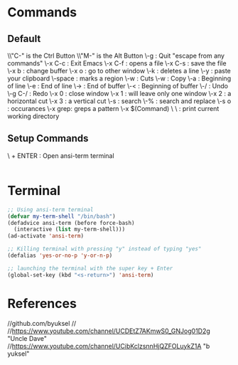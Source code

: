* Commands
** Default
\\"C-" is the Ctrl Button
\\"M-" is the Alt Button
\\C-g     : Quit "escape from any commands"
\\C-x C-c : Exit Emacs
\\C-x C-f : opens a file
\\C-x C-s : save the file
\\C-x b   : change buffer
\\C-x o   : go to other window
\\C-k     : deletes a line
\\C-y     : paste your clipboard
\\C-space : marks a region
\\C-w     : Cuts
\\M-w     : Copy
\\C-a     : Beginning of line
\\C-e     : End of line 
\\M->     : End of buffer
\\M-<     : Beginning of buffer
\\C-/     : Undo
\\C-g C-/ : Redo
\\C-x 0   : close window
\\C-x 1   : will leave only one window
\\C-x 2   : a horizontal cut
\\C-x 3   : a vertical cut
\\C-s     : search
\\M-%     : search and replace
\\M-s o   : occurances
\\M-x grep: greps a pattern
\\M-x $(Command)
\\Commands
\\pwd : print current working directory

** Setup Commands
\\SUPERKEY + ENTER : Open ansi-term terminal

#+BEGIN_SRC emacs-lisp

#+END_SRC


* Terminal
#+BEGIN_SRC emacs-lisp
;; Using ansi-term terminal
(defvar my-term-shell "/bin/bash")
(defadvice ansi-term (before force-bash)
  (interactive (list my-term-shell)))
(ad-activate 'ansi-term)

;; Killing terminal with pressing "y" instead of typing "yes"
(defalias 'yes-or-no-p 'y-or-n-p)

;; launching the terminal with the super key + Enter
(global-set-key (kbd "<s-return>") 'ansi-term)
#+END_SRC


* References

//github.com/byuksel
//
//https://www.youtube.com/channel/UCDEtZ7AKmwS0_GNJog01D2g "Uncle Dave"
//https://www.youtube.com/channel/UCibKclzsnnHjQZFOLuykZ1A "b yuksel"

